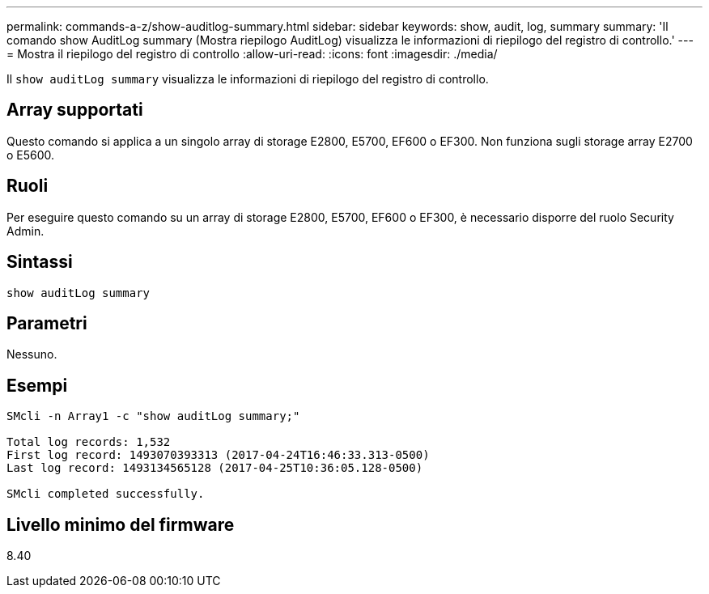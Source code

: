 ---
permalink: commands-a-z/show-auditlog-summary.html 
sidebar: sidebar 
keywords: show, audit, log, summary 
summary: 'Il comando show AuditLog summary (Mostra riepilogo AuditLog) visualizza le informazioni di riepilogo del registro di controllo.' 
---
= Mostra il riepilogo del registro di controllo
:allow-uri-read: 
:icons: font
:imagesdir: ./media/


[role="lead"]
Il `show auditLog summary` visualizza le informazioni di riepilogo del registro di controllo.



== Array supportati

Questo comando si applica a un singolo array di storage E2800, E5700, EF600 o EF300. Non funziona sugli storage array E2700 o E5600.



== Ruoli

Per eseguire questo comando su un array di storage E2800, E5700, EF600 o EF300, è necessario disporre del ruolo Security Admin.



== Sintassi

[listing]
----

show auditLog summary
----


== Parametri

Nessuno.



== Esempi

[listing]
----

SMcli -n Array1 -c "show auditLog summary;"

Total log records: 1,532
First log record: 1493070393313 (2017-04-24T16:46:33.313-0500)
Last log record: 1493134565128 (2017-04-25T10:36:05.128-0500)

SMcli completed successfully.
----


== Livello minimo del firmware

8.40
